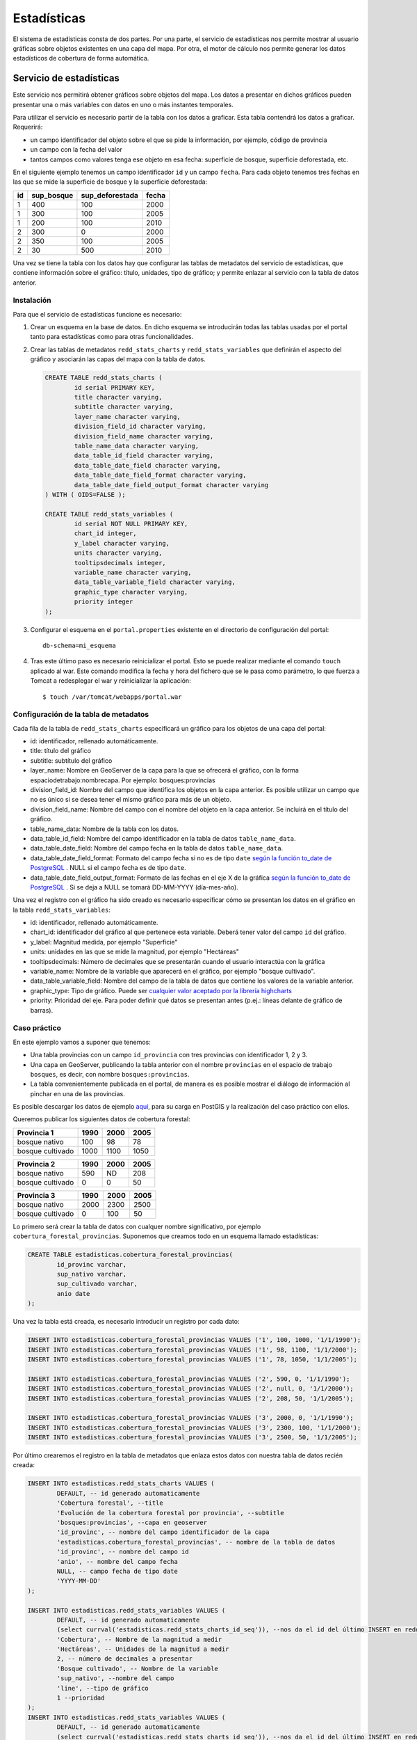 Estadísticas
=========================

El sistema de estadísticas consta de dos partes. Por una parte, el servicio de estadísticas nos permite mostrar al usuario gráficas sobre objetos existentes en una capa del mapa. Por otra, el motor de cálculo nos permite generar los datos estadísticos de cobertura de forma automática.

Servicio de estadísticas
------------------------------

Este servicio nos permitirá obtener gráficos sobre objetos del mapa. Los datos a presentar en dichos gráficos pueden presentar una o más variables con datos en uno o más instantes temporales.

Para utilizar el servicio es necesario partir de la tabla con los datos a graficar. Esta tabla contendrá los datos a graficar. Requerirá:

* un campo identificador del objeto sobre el que se pide la información, por ejemplo, código de provincia
* un campo con la fecha del valor
* tantos campos como valores tenga ese objeto en esa fecha: superficie de bosque, superficie deforestada, etc.

En el siguiente ejemplo tenemos un campo identificador ``id`` y un campo ``fecha``. Para cada objeto tenemos tres fechas en las que se mide la superficie de bosque y la superficie deforestada:

====  ===========  ================ ======
id    sup_bosque   sup_deforestada  fecha 
====  ===========  ================ ======
1     400          100              2000 
1     300          100              2005 
1     200          100              2010 
2     300          0                2000 
2     350          100              2005 
2     30           500              2010 
====  ===========  ================ ======

Una vez se tiene la tabla con los datos hay que configurar las tablas de metadatos del servicio de estadísticas, que contiene información sobre el gráfico: título, unidades, tipo de gráfico; y permite enlazar al servicio con la tabla de datos anterior.

.. _instalacion_servicio_estadisticas:

Instalación
...............

Para que el servicio de estadísticas funcione es necesario:

#. Crear un esquema en la base de datos. En dicho esquema se introducirán todas las tablas usadas por el portal tanto para estadísticas como para otras funcionalidades.
#. Crear las tablas de metadatos ``redd_stats_charts`` y ``redd_stats_variables`` que definirán el aspecto del gráfico y asociarán las capas del mapa con la tabla de datos.  

   .. code-block:: sql
      
		CREATE TABLE redd_stats_charts (
			id serial PRIMARY KEY,
			title character varying,
			subtitle character varying,
			layer_name character varying,
			division_field_id character varying,
			division_field_name character varying,
			table_name_data character varying,
			data_table_id_field character varying,
			data_table_date_field character varying,
			data_table_date_field_format character varying,
			data_table_date_field_output_format character varying
		) WITH ( OIDS=FALSE );
		
		CREATE TABLE redd_stats_variables (
			id serial NOT NULL PRIMARY KEY,
			chart_id integer,
			y_label character varying,
			units character varying,
			tooltipsdecimals integer,
			variable_name character varying,
			data_table_variable_field character varying,
			graphic_type character varying,
			priority integer
		);
 
#. Configurar el esquema en el ``portal.properties`` existente en el directorio de configuración del portal::

	db-schema=mi_esquema

#. Tras este último paso es necesario reinicializar el portal. Esto se puede realizar mediante el comando ``touch`` aplicado al war. Este comando modifica la fecha y hora del fichero que se le pasa como parámetro, lo que fuerza a Tomcat a redesplegar el war y reinicializar la aplicación::

	$ touch /var/tomcat/webapps/portal.war

Configuración de la tabla de metadatos
...........................................

Cada fila de la tabla de ``redd_stats_charts`` especificará un gráfico para los objetos de una capa del portal:

- id: identificador, rellenado automáticamente.
- title: título del gráfico
- subtitle: subtítulo del gráfico
- layer_name: Nombre en GeoServer de la capa para la que se ofrecerá el gráfico, con la forma espaciodetrabajo:nombrecapa. Por ejemplo: bosques:provincias
- division_field_id: Nombre del campo que identifica los objetos en la capa anterior. Es posible utilizar un campo que no es único si se desea tener el mismo gráfico para más de un objeto.
- division_field_name: Nombre del campo con el nombre del objeto en la capa anterior. Se incluirá en el título del gráfico.
- table_name_data: Nombre de la tabla con los datos.
- data_table_id_field: Nombre del campo identificador en la tabla de datos ``table_name_data``.
- data_table_date_field: Nombre del campo fecha en la tabla de datos ``table_name_data``.
- data_table_date_field_format: Formato del campo fecha si no es de tipo ``date`` `según la función to_date de PostgreSQL <http://www.postgresql.org/docs/current/static/functions-formatting.html>`_ . NULL si el campo fecha es de tipo ``date``.
- data_table_date_field_output_format: Formato de las fechas en el eje X de la gráfica `según la función to_date de PostgreSQL <http://www.postgresql.org/docs/current/static/functions-formatting.html>`_ . Si se deja a NULL se tomará DD-MM-YYYY (día-mes-año).

Una vez el registro con el gráfico ha sido creado es necesario especificar cómo se presentan los datos en el gráfico en la tabla ``redd_stats_variables``:

- id: identificador, rellenado automáticamente.
- chart_id: identificador del gráfico al que pertenece esta variable. Deberá tener valor del campo ``id`` del gráfico.
- y_label: Magnitud medida, por ejemplo "Superficie"
- units: unidades en las que se mide la magnitud, por ejemplo "Hectáreas"
- tooltipsdecimals: Número de decimales que se presentarán cuando el usuario interactúa con la gráfica
- variable_name: Nombre de la variable que aparecerá en el gráfico, por ejemplo  "bosque cultivado".
- data_table_variable_field: Nombre del campo de la tabla de datos que contiene los valores de la variable anterior.
- graphic_type: Tipo de gráfico. Puede ser `cualquier valor aceptado por la librería highcharts <http://api.highcharts.com/highcharts#plotOptions>`_
- priority: Prioridad del eje. Para poder definir qué datos se presentan antes (p.ej.: líneas delante de gráfico de barras).

Caso práctico
...............

En este ejemplo vamos a suponer que tenemos:

* Una tabla provincias con un campo ``id_provincia`` con tres provincias con identificador 1, 2 y 3.
* Una capa en GeoServer, publicando la tabla anterior con el nombre ``provincias`` en el espacio de trabajo ``bosques``, es decir, con nombre ``bosques:provincias``.
* La tabla convenientemente publicada en el portal, de manera es es posible mostrar el diálogo de información al pinchar en una de las provincias.

Es posible descargar los datos de ejemplo `aquí <_static/statistics/provincias.zip>`_, para su carga en PostGIS y la realización del caso práctico con ellos.

Queremos publicar los siguientes datos de cobertura forestal:

=================  ====== ====== ======
Provincia 1         1990   2000   2005 
=================  ====== ====== ======
bosque nativo        100     98     78 
bosque cultivado    1000   1100   1050 
=================  ====== ====== ======

=================  ====== ====== ======
Provincia 2         1990   2000   2005 
=================  ====== ====== ======
bosque nativo        590     ND    208 
bosque cultivado       0      0     50 
=================  ====== ====== ======

=================  ====== ====== ======
Provincia 3         1990   2000   2005 
=================  ====== ====== ======
bosque nativo       2000   2300   2500 
bosque cultivado       0    100     50 
=================  ====== ====== ======

Lo primero será crear la tabla de datos con cualquer nombre significativo, por ejemplo ``cobertura_forestal_provincias``. Suponemos que creamos todo en un esquema llamado estadísticas:

.. code-block:: sql

	CREATE TABLE estadisticas.cobertura_forestal_provincias(
		id_provinc varchar,
		sup_nativo varchar,
		sup_cultivado varchar,
		anio date
	);

Una vez la tabla está creada, es necesario introducir un registro por cada dato:

.. code-block:: sql

	INSERT INTO estadisticas.cobertura_forestal_provincias VALUES ('1', 100, 1000, '1/1/1990');
	INSERT INTO estadisticas.cobertura_forestal_provincias VALUES ('1', 98, 1100, '1/1/2000');
	INSERT INTO estadisticas.cobertura_forestal_provincias VALUES ('1', 78, 1050, '1/1/2005');

	INSERT INTO estadisticas.cobertura_forestal_provincias VALUES ('2', 590, 0, '1/1/1990');
	INSERT INTO estadisticas.cobertura_forestal_provincias VALUES ('2', null, 0, '1/1/2000');
	INSERT INTO estadisticas.cobertura_forestal_provincias VALUES ('2', 208, 50, '1/1/2005');

	INSERT INTO estadisticas.cobertura_forestal_provincias VALUES ('3', 2000, 0, '1/1/1990');
	INSERT INTO estadisticas.cobertura_forestal_provincias VALUES ('3', 2300, 100, '1/1/2000');
	INSERT INTO estadisticas.cobertura_forestal_provincias VALUES ('3', 2500, 50, '1/1/2005');

Por último crearemos el registro en la tabla de metadatos que enlaza estos datos con nuestra tabla de datos recién creada:

.. code-block:: sql

	INSERT INTO estadisticas.redd_stats_charts VALUES (
		DEFAULT, -- id generado automaticamente
		'Cobertura forestal', --title
		'Evolución de la cobertura forestal por provincia', --subtitle
		'bosques:provincias', --capa en geoserver
		'id_provinc', -- nombre del campo identificador de la capa
		'estadisticas.cobertura_forestal_provincias', -- nombre de la tabla de datos
		'id_provinc', -- nombre del campo id
		'anio', -- nombre del campo fecha
		NULL, -- campo fecha de tipo date
		'YYYY-MM-DD'
	);

	INSERT INTO estadisticas.redd_stats_variables VALUES (
		DEFAULT, -- id generado automaticamente
		(select currval('estadisticas.redd_stats_charts_id_seq')), --nos da el id del último INSERT en redd_stats_charts, es decir, nuestro gráfico
		'Cobertura', -- Nombre de la magnitud a medir
		'Hectáreas', -- Unidades de la magnitud a medir
		2, -- número de decimales a presentar
		'Bosque cultivado', -- Nombre de la variable
		'sup_nativo', --nombre del campo
		'line', --tipo de gráfico
		1 --prioridad
	);
	INSERT INTO estadisticas.redd_stats_variables VALUES (
		DEFAULT, -- id generado automaticamente
		(select currval('estadisticas.redd_stats_charts_id_seq')), --nos da el id del último INSERT en redd_stats_charts, es decir, nuestro gráfico
		'Cobertura', -- Nombre de la magnitud a medir
		'Hectáreas', -- Unidades de la magnitud a medir
		2, -- número de decimales a presentar
		'Bosque nativo', -- Nombre de la variable
		'sup_cultivado', --nombre del campo
		'column', --tipo de gráfico
		2 --prioridad
	);

Ahora, cuando el usuario pinche en una de las provincias:

#. el portal buscará en la tabla ``estadisticas.redd_stats_charts`` los registros que afectan a la capa ``bosques:provincias`` y encontrará el registro que acabamos de introducir.
#. el portal ofrecerá al usuario un botón para mostrar los datos de la tabla de datos asociada ``estadisticas.cobertura_forestal_provincias``
#. el usuario pinchará en dicho botón
#. el portal leerá la tabla de variables, la tabla de datos y creará el gráfico que se ofrecerá al usuario

.. image:: _static/statistics.png
	:align: center
	:scale: 75%

Motor de cálculo
------------------

El motor de cálculo son una serie de funciones PostgreSQL/PostGIS que permiten generar la tabla de datos que se presenta en los gráficos de forma automática, tomando como entrada:

* una tabla de polígonos sobre los cuales se quieren presentar las estadísticas, típicamente divisiones administrativas, con un campo identificador
* una tabla con la cobertura forestal en la que cada registro representa un area con la misma clasificación en un instante determinado.

Y produciendo:

* la tabla con los datos de cobertura en hectáreas para cada año y objeto existente en la primera capa.

Instalación
...............

El motor de cálculo puede `descargarse aquí <_static/statistics/redd_stats_calculator.sql>`_. Para su instalación es necesario ejecutarlo en un intérprete de PostGIS, por ejemplo en línea de comandos::

	$ psql -U spatial_user -d spatialdata -f redd_stats_calculator.sql

Esta ejecución instalará dos funciones, ``redd_stats_calculo`` y ``redd_stats_run``. Esta última es la que se utilizará para iniciar el motor de cálculo.

Además de las funciones, el motor espera encontrar en el mismo esquema donde se encuentra la tabla de metadatos una tabla con las fajas en proyección EPSG:4326. Esta tabla deberá tener un campo ``geom`` con la geometria y un campo ``srid`` de tipo ``integer`` con el código SRID al que pertenece cada faja. Se puede ver un ejemplo en el caso práctico más abajo.

Una vez las funciones están instaladas y la tabla ``redd_stats_fajas`` está creada, podemos empezar a utilizarlo. Para hacerlo funcionar habrá que realizar dos pasos, 1) configurar la tabla de metadatos especificando esta vez TODOS los campos campos y 2) invocar al motor para que genere los gráficos.

Configuración de la tabla de metadatos
........................................

Además de los campos especificados para el servicio, será necesario especificar:

* table_name_division: nombre de la tabla que se publica por GeoServer con el nombre especificado en el campo ``layer_name``.
* class_table_name: nombre de la tabla que tiene la clasificación forestal, con los polígonos de todos los años indicando la clasificación y la fecha en la fecha en la que es válido el polígono.
* class_field_name: nombre del campo en la tabla anterior que indica el tipo de clasificación para cada registro.
* date_field_name: nombre del campo que indica la fecha en la que el polígono es válido.

Invocación del motor para un gráfico determinado
..................................................

El motor gráfico se invoca con la función ``redd_stats_run``, que toma dos parámetros. El primero es el valor del campo ``id`` del registro de la tabla de metadatos cuyo gráfico queremos generar. El segundo es el esquema donde está esta tabla. La invocación se hace mediante una instrucción ``SELECT``::

	SELECT redd_stats_run(1, 'estadisticas');
 
Caso práctico
.................

En este caso se parte de

* Una tabla ``provincias`` con un campo ``id_provincia`` como identificador.
* Una capa en GeoServer, publicando la tabla anterior con el nombre ``provincias`` en el espacio de trabajo ``bosques``, es decir, con nombre ``bosques:provincias``.
* La tabla convenientemente publicada en el portal, de manera es es posible mostrar el diálogo de información al pinchar en una de las provincias.
* Una tabla ``cobertura`` con los polígonos de la clasificación forestal y los campos:

  * un campo ``clasificac`` indicando el tipo de la clasificación
  * un campo ``fecha`` indicando el año de esa clasificación

Es posible descargar los `datos de ejemplo aquí <_static/statistics/motor.zip>`_, para su carga en PostGIS y la realización del caso práctico con ellos.

En este caso no creamos la tabla de datos, ya que ésta la creará el motor directamente, y pasamos directamente a añadir el registro en la tabla de metadatos:

.. code-block:: sql

	INSERT INTO estadisticas.redd_stats_metadata (
		title,
		subtitle,
		y_label,
		units,
		tooltipsdecimals,
		layer_name,
		table_name_division,
		division_field_id,
		class_table_name,
		class_field_name,
		date_field_name,
		table_name_data,
		graphic_type
	) VALUES (
		'Cobertura forestal',
		'Evolución de la cobertura forestal por provincia',
		'Cobertura',
		'Hectáreas',
		2,
		'bosques:provincias',
		'estadisticas.provincias',
		'id_provinc',
		'estadisticas.cobertura',
		'clasificac',
		'instante',
		'estadisticas.cobertura_forestal_provincias_automatica',
		'2D'
	);

Puede verse cómo en este caso se han especificado los parámetros ``table_name_division``, ``class_table_name``, ``class_field_name``, ``date_field_name``, que permitirán al motor acceder a los datos y generar la tabla automáticamente.

Para invocar el motor basta con ver el id asignado al registro recién insertado:

.. code-block:: sql

	spatialdata=> SELECT id, title, table_name_data FROM estadisticas.redd_stats_metadata;
	
	 id |       title        |                    table_name_data                    
	----+--------------------+-------------------------------------------------------
	  5 | Cobertura forestal | estadisticas.cobertura_forestal_provincias_automatica
	(1 row)

y ejecutar la función ``redd_stats_run()`` con el código que nos interesa y el nombre del esquema donde está la tabla redd_stats_metadata, es decir ``estadisticas``:

.. code-block:: sql

	SELECT redd_stats_run(1, 'estadisticas');

Tras la ejecución, la tabla ``estadisticas.cobertura_forestal_provincias_automatica`` estará rellena con el resultado de los cálculos::

	patialdata=> select * from estadisticas.cobertura_forestal_provincias_automatica ;
	 division_id | variable  |   fecha    |    valor    
	-------------+-----------+------------+-------------
	 1           | bosque    | 1999-01-01 | 6.37725e+07
	 1           | bosque    | 2004-01-01 | 5.27672e+07
	 1           | bosque    | 2010-01-01 | 8.30697e+07
	 1           | no bosque | 1999-01-01 |  1.8682e+07
	 1           | no bosque | 2004-01-01 | 2.97502e+07
	 1           | no bosque | 2010-01-01 |           0
	 2           | bosque    | 1999-01-01 |   4.982e+07
	 2           | bosque    | 2004-01-01 | 3.54705e+07
	 2           | bosque    | 2010-01-01 |           0
	 2           | no bosque | 1999-01-01 | 4.55279e+07
	 2           | no bosque | 2004-01-01 | 5.98773e+07
	 2           | no bosque | 2010-01-01 | 9.53479e+07
	 3           | bosque    | 1999-01-01 |  3.2107e+07
	 3           | bosque    | 2004-01-01 | 2.52069e+07
	 3           | bosque    | 2010-01-01 | 3.87162e+07
	 3           | no bosque | 1999-01-01 | 6.60003e+06
	 3           | no bosque | 2004-01-01 | 1.35093e+07
	 3           | no bosque | 2010-01-01 |           0
	(18 rows)


	





